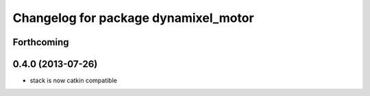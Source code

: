 ^^^^^^^^^^^^^^^^^^^^^^^^^^^^^^^^^^^^^
Changelog for package dynamixel_motor
^^^^^^^^^^^^^^^^^^^^^^^^^^^^^^^^^^^^^

Forthcoming
-----------

0.4.0 (2013-07-26)
------------------
* stack is now catkin compatible

